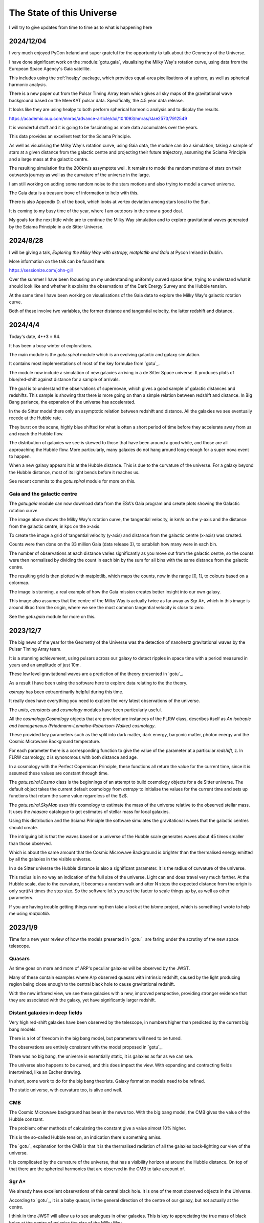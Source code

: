 ============================
 The State of this Universe
============================

I will try to give updates from time to time as to what is happening
here

2024/12/04
==========

I very much enjoyed PyCon Ireland and super grateful for the
opportunity to talk about the Geometry of the Universe.

I have done significant work on the :module:`gotu.gaia`, visualising the
Milky Way's rotation curve, using data from the European Space
Agency's Gaia satellite.

This includes using the :ref:`healpy` package, which provides
equal-area pixellisations of a sphere, as well as spherical harmonic
analysis.

There is a new paper out from the Pulsar Timing Array team which gives
all sky maps of the gravitational wave background based on the MeerKAT
pulsar data.  Specifically, the 4.5 year data release.

It looks like they are using healpy to both perform spherical harmonic
analysis and to display the results.

https://academic.oup.com/mnras/advance-article/doi/10.1093/mnras/stae2573/7912549

It is wonderful stuff and it is going to be fascinating as more data
accumulates over the years.  

This data provides an excellent test for the Sciama Principle.

As well as visualising the Milky Way's rotation curve, using Gaia
data, the module can do a simulation, taking a sample of stars at a
given distance from the galactic centre and projecting their future
trajectory, assuming the Sciama Principle and a large mass at the
galactic centre.

The resulting simulation fits the 200km/s assymptote well.  It remains
to model the random motions of stars on their outwards journey as well
as the curvature of the universe in the large.

.. image:: images/mwsim.png

I am still working on adding some random noise to the stars motions
and also trying to model a curved universe.

The Gaia data is a treasure trove of information to help with this.

There is also Appendix D. of the book, which looks at vertex deviation
among stars local to the Sun.

It is coming to my busy time of the year, where I am outdoors in the
snow a good deal.

My goals for the next little while are to continue the Milky Way
simulation and to explore gravitational waves generated by the Sciama
Principle in a de Sitter Universe.

2024/8/28
=========

I will be giving a talk, *Exploring the Milky Way with astropy,
matplotlib and Gaia* at Pycon Ireland in Dublin.

More information on the talk can be found here:

https://sessionize.com/john-gill

Over the summer I have been focussing on my understanding uniformly
curved space time, trying to understand what it should look like and
whether it explains the observations of the Dark Energy Survey and the
Hubble tension.

At the same time I have been working on visualisations of the Gaia
data to explore the Milky Way's galactic rotation curve.

Both of these involve two variables, the former distance and
tangential velocity, the latter redshift and distance.



2024/4/4
========

Today's date, 4**3 = 64.

It has been a busy winter of explorations.

The main module is the `gotu.spiral` module which is an evolving
galactic and galaxy simulation.

It contains most implementations of most of the key formulae from
`gotu`_.

The module now include a simulation of new galaxies arriving in a de
Sitter Space universe. It produces plots of blue/red-shift against
distance for a sample of arrivals.

The goal is to understand the observations of supernovae, which gives
a good sample of galactic distances and redshifts.  This sample is
showing that there is more going on than a simple relation between
redshift and distance.  In Big Bang parlance, the expansion of the
universe has accelerated.

In the de Sitter model there only an asymptotic relation between
redshift and distance.  All the galaxies we see eventually recede at
the Hubble rate.

They burst on the scene, highly blue shifted for what is often a short
period of time before they accelerate away from us and reach the
Hubble flow.

The distribution of galaxies we see is skewed to those that have been
around a good while, and those are all approaching the Hubble flow.
More particularly, many galaxies do not hang around long enough for a
super nova event to happen.

When a new galaxy appears it is at the Hubble distance.  This is due
to the curvature of the universe.  For a galaxy beyond the Hubble
distance, most of its light bends before it reaches us.

See recent commits to the `gotu.spiral` module for more on this.

Gaia and the galactic centre
----------------------------

The `gotu.gaia` module can now download data from the ESA's Gaia
program and create plots showing the Galactic rotation curve.

.. image:: images/gaia.png

The image above shows the Milky Way's rotation curve, the tangential
velocity, in km/s on the y-axis and the distance from the galactic
centre, in kpc on the x-axis.

To create the image a grid of tangential velocity (y-axis) and
distance from the galactic centre (x-axis) was created.

Counts were then done on the 33 million Gaia (data release 3), to
establish how many were in each bin.

The number of observations at each distance varies significantly as
you move out from the galactic centre, so the counts were then
normalised by dividing the count in each bin by the sum for all bins
with the same distance from the galactic centre.

The resulting grid is then plotted with matplotlib, which maps the
counts, now in the range [0, 1], to colours based on a colormap.

The image is stunning, a real example of how the Gaia mission creates
better insight into our own galaxy.

This image also assumes that the centre of the Milky Way is actually
twice as far away as Sgr A*, which in this image is around 8kpc from
the origin, where we see the most common tangential velocity is close
to zero.

See the `gotu.gaia` module for more on this. 

2023/12/7
=========

The big news of the year for the Geometry of the Universe was the
detection of nanohertz gravitational waves by the Pulsar Timing Array
team.

It is a stunning achievement, using pulsars across our galaxy to
detect ripples in space time with a period measured in years and an
amplitude of just 10m.

These low level gravitational waves are a prediction of the theory
presented in `gotu`_.

As a result I have been using the software here to explore data
relating to the the theory.

`astropy` has been extraordinarily helpful during this time.

It really does have everything you need to explore the very latest
observations of the universe.

The `units`, `constants` and `cosmology` modules have been
particularly useful.

All the `cosmology.Cosmology` objects that are provided are instances
of the FLRW class, describes itself as *An isotropic and homogeneous
(Friedmann-Lemaitre-Robertson-Walker) cosmology*.

These provided key parameters such as the split into dark matter, dark
energy, baryonic matter, photon energy and the Cosmic Microwave
Background temperature.

For each parameter there is a corresponding function to give the value
of the parameter at a particular *redshift*, z.  In FLRW cosmology, z
is synonomous with both distance and age.

In a cosmology with the Perfect Copernican Principle,  these functions
all return the value for the current time, since it is assumed these
values are constant through time.

The `gotu.spiral.Cosmo` class is the beginnings of an attempt to build
cosmology objects for a de Sitter universe.  The default object takes
the current default cosmology from `astropy` to initialise the values
for the current time and sets up functions that return the same value
regardless of the $z$.

The `gotu.spiral.SkyMap` uses this cosmology to estimate the mass of
the universe relative to the observed stellar mass.  It uses the
*heasarc* catalogue to get estimates of stellar mass for local
galaxies. 

Using this distribution and the Sciama Principle the software
simulates the gravitational waves that the galactic centres should
create.

The intriguing bit is that the waves based on a universe of the Hubble
scale generates waves about 45 times smaller than those observed.

Which is about the same amount that the Cosmic Microwave Background is
brighter than the thermalised energy emitted by all the galaxies in
the visible universe.

In a de Sitter universe the Hubble distance is also a significant
parameter.  It is the radius of curvature of the universe.

This radius is in no way an indication of the full size of the
universe.  Light can and does travel very much farther.   At the
Hubble scale, due to the curvature, it becomes a random walk and after
N steps the expected distance from the origin is only sqrt(N) times
the step size.  So the software let's you set the factor to scale
things up by, as well as other parameters.

If you are having trouble getting things running then take a look at
the `blume` project, which is something I wrote to help me using
`matplotlib`.

2023/1/9
========

Time for a new year review of how the models presented in `gotu`_ are
faring under the scrutiny of the new space telescope.


Quasars
-------

As time goes on more and more of ARP's peculiar galaxies will be
observed by the JWST.

Many of these contain examples where Arp observed quasars with
intrinsic redshift, caused by the light producing region being close
enough to the central black hole to cause gravitational redshift.

With the new infrared view, we see these galaxies with a new, improved
perspective, providing stronger evidence that they are associated with
the galaxy, yet have significantly larger redshift.


Distant galaxies in deep fields
-------------------------------

Very high red-shift galaxies have been observed by the telescope, in
numbers higher than predicted by the current big bang models.

There is a lot of freedom in the big bang model, but parameters will
need to be tuned.

The observations are entirely consistent with the model proposed in
`gotu`_.

There was no big bang, the universe is essentially static, it is
galaxies as far as we can see.

The universe also happens to be curved, and this does impact the
view.  With expanding and contracting fields intertwined, like an
Escher drawing.

In short, some work to do for the big bang theorists.   Galaxy
formation models need to be refined.

The static universe, with curvature too, is alive and well.


CMB
---

The Cosmic Microwave background has been in the news too.  With the
big bang model, the CMB gives the value of the Hubble constant.

The problem: other methods of calculating the constant give a value
almost 10% higher.

This is the so-called Hubble tension, an indication there's something
amiss.

The `gotu`_ explanation for the CMB is that it is the thermalised
radiation of all the galaxies back-lighting our view of the universe.

It is complicated by the curvature of the universe, that has a
visibility horizon at around the Hubble distance.  On top of that
there are the spherical harmonics that are observed in the CMB to
take account of.


Sgr A*
------

We already have excellent observations of this central black hole.  It
is one of the most observed objects in the Universe.  

According to `gotu`_, it is a baby quasar, in the general direction of
the centre of our galaxy, but not actually at the centre.

I think in time JWST will allow us to see analogues in other
galaxies.  This is key to appreciating the true mass of black holes at
the centre of galaxies the size of the Milky Way.


Gamma-Ray Bursts
----------------

These are assumed to result from cataclysmic events, such as the
collision of neutron stars.

`gotu`_ gamma-ray bursts could herald the arrival of a distant galaxy
in our visible universe.

We see it's infinite past in a very short period of our time, before
the new arrival rapidly recedes according to the Hubble law.

The gravitational wave detectors have been upgraded and are ready for
another obaservational run, starting in March.

We will likely see more gamma-ray bursts with associated gravitational
waves.

If the distant rotating mass of the galaxy bursts on the scene as blue
shifted light, presumably the inertial drag that it exerts on it's
surrounding space time is also modulated in the same way.

It would be good to try and estimate what these waves actually look
like and understand any relation between a gamma-ray burst and a
gravitational wave.


2022/12/9
=========

It has been a fascinating year for this project, with the JWST
constantly in the news.

Since the first pictures in July there has been one beautiful image
after another.

The data is openly available, considered public domain.  The astropy
world has done an excellent job making everything accessible.  It
really is a wonderful time for observations of our universe.

Each JWST image also has background data, not necessarily the focus of
the particular study that proposed the observation.   By making the
data available it increases its value as more theories can be tested
with a single observation.

There is now a `gotu.jwst` module that can be used to download and
view JWST data and images.

You can pass it the name of your favourite target using the --location
option::

  python -m gotu.jwst --location  ngc1566

The module queries the MAST database to convert the name into sky
coordinates and then queries MAST again for JWST observations in that
location.

It then pops up a matplotlib figure window with a table summarising
the records that were found.

Press 'r' and it will start downloading and displaying images.

I have not got past displaying the images with matplotlib, using
random colour maps.  There is always something fascinating in these
images.

Here is a one of NGC 1566, also known as the Spanish Dancer.

.. image:: images/ngc1566.png


Recently, I have been focussing on the `gotu.dss` module, trying to
get a natural understanding of Minkowski and de Sitter space, as this
is the key to the explanation of why an essentially static universe
appears to be expanding.

For a while I have been lost in a world of Lorentz transformations,
hyperbolic rotations and curvature in five dimensions, with parallel
transport of vectors around curves in two dimensional slices.

How to visualise it all?  How to show what a curved universe looks
like?

I feel it is the key to showing that there are other universes than a
big bang universe, that fit the observations, as any argument for a
static universe needs to address red-shift.


  
2021/12/3
=========

It is very much a work in progress, an outline of ideas.

I've tamed the `sphinx`_ enough so that from here most of the
documentation will be in the form of comments in code.

I am still using some things from another of my projects `blume`_
that gives me an interactive framework to work with.  I will likely
have to change a few lines of code as blume settles down.

Here I should be able to move ahead, knowing very little will need
changing here as `blume`_ evolves.   Check the news in blume land for
how that is going.


Plans
-----

There are several pieces that need fleshing out at this point.

* :ref:`dss`, geodesics, gamma-ray-bursts and red-shift.
* :ref:`quasar`, a quasar model.
* :ref:`cmb`, a model with all the harmonics.
* :ref:`spiral`

I also want to rework my code that is downloading Gaia data, to allow
me to zoom in on a particular part of the data.

.. _sphinx: https://sphinx.readthedocs.io

.. _blume:  https://github.com/swfiua/blume

